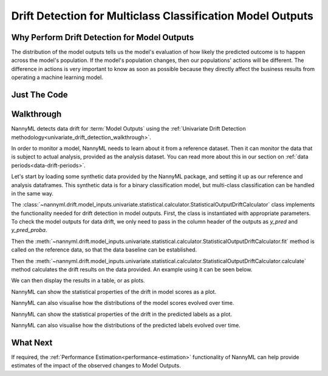 .. _drift_detection_for_multiclass_classification_model_outputs:

============================================================
Drift Detection for Multiclass Classification Model Outputs
============================================================

Why Perform Drift Detection for Model Outputs
---------------------------------------------

The distribution of the model outputs tells us the model's evaluation of how likely
the predicted outcome is to happen across the model's population.
If the model's population changes, then our populations' actions will be different.
The difference in actions is very important to know as soon as possible because
they directly affect the business results from operating a machine learning model.


Just The Code
------------------------------------

.. nbimport::
    :path: ./example_notebooks/Tutorial - Drift - Model Outputs - Multiclass Classification.ipynb
    :cells: 1 3 4 6 8 10 12


Walkthrough
------------------------------------------------

NannyML detects data drift for :term:`Model Outputs` using the
:ref:`Univariate Drift Detection methodology<univariate_drift_detection_walkthrough>`.

In order to monitor a model, NannyML needs to learn about it from a reference dataset. Then it can monitor the data that is subject to actual analysis, provided as the analysis dataset.
You can read more about this in our section on :ref:`data periods<data-drift-periods>`.

Let's start by loading some synthetic data provided by the NannyML package, and setting it up as our reference and analysis dataframes. This synthetic data is for a binary classification model, but multi-class classification can be handled in the same way.

.. nbimport::
    :path: ./example_notebooks/Tutorial - Drift - Model Outputs - Multiclass Classification.ipynb
    :cells: 1

.. nbtable::
    :path: ./example_notebooks/Tutorial - Drift - Model Outputs - Multiclass Classification.ipynb
    :cell: 2

The :class:`~nannyml.drift.model_inputs.univariate.statistical.calculator.StatisticalOutputDriftCalculator`
class implements the functionality needed for drift detection in model outputs. First, the class is instantiated with appropriate parameters.
To check the model outputs for data drift, we only need to pass in the column header of the outputs as `y_pred` and `y_pred_proba`.

Then the :meth:`~nannyml.drift.model_inputs.univariate.statistical.calculator.StatisticalOutputDriftCalculator.fit` method
is called on the reference data, so that the data baseline can be established.

Then the :meth:`~nannyml.drift.model_inputs.univariate.statistical.calculator.StatisticalOutputDriftCalculator.calculate` method
calculates the drift results on the data provided. An example using it can be seen below.

.. nbimport::
    :path: ./example_notebooks/Tutorial - Drift - Model Outputs - Multiclass Classification.ipynb
    :cells: 3

We can then display the results in a table, or as plots.

.. nbimport::
    :path: ./example_notebooks/Tutorial - Drift - Model Outputs - Multiclass Classification.ipynb
    :cells: 4

.. nbtable::
    :path: ./example_notebooks/Tutorial - Drift - Model Outputs - Multiclass Classification.ipynb
    :cell: 5

NannyML can show the statistical properties of the drift in model scores as a plot.

.. nbimport::
    :path: ./example_notebooks/Tutorial - Drift - Model Outputs - Multiclass Classification.ipynb
    :cells: 6

.. image:: /_static/tutorials/detecting_data_drift/model_outputs/multiclass/drift-guide-score-drift-prepaid_card.svg

.. image:: /_static/tutorials/detecting_data_drift/model_outputs/multiclass/drift-guide-score-drift-upmarket_card.svg

.. image:: /_static/tutorials/detecting_data_drift/model_outputs/multiclass/drift-guide-score-drift-highstreet_card.svg

NannyML can also visualise how the distributions of the model scores evolved over time.

.. nbimport::
    :path: ./example_notebooks/Tutorial - Drift - Model Outputs - Multiclass Classification.ipynb
    :cells: 8

.. image:: /_static/tutorials/detecting_data_drift/model_outputs/multiclass/drift-guide-score-distribution-prepaid_card.svg

.. image:: /_static/tutorials/detecting_data_drift/model_outputs/multiclass/drift-guide-score-distribution-upmarket_card.svg

.. image:: /_static/tutorials/detecting_data_drift/model_outputs/multiclass/drift-guide-score-distribution-highstreet_card.svg

NannyML can show the statistical properties of the drift in the predicted labels as a plot.

.. nbimport::
    :path: ./example_notebooks/Tutorial - Drift - Model Outputs - Multiclass Classification.ipynb
    :cells: 10

.. image:: /_static/tutorials/detecting_data_drift/model_outputs/multiclass/drift-guide-prediction-drift.svg

NannyML can also visualise how the distributions of the predicted labels evolved over time.

.. nbimport::
    :path: ./example_notebooks/Tutorial - Drift - Model Outputs - Multiclass Classification.ipynb
    :cells: 12

.. image:: /_static/tutorials/detecting_data_drift/model_outputs/multiclass/drift-guide-prediction-distribution.svg



What Next
-----------------------

If required, the :ref:`Performance Estimation<performance-estimation>` functionality of NannyML can help provide estimates of the impact of the
observed changes to Model Outputs.

